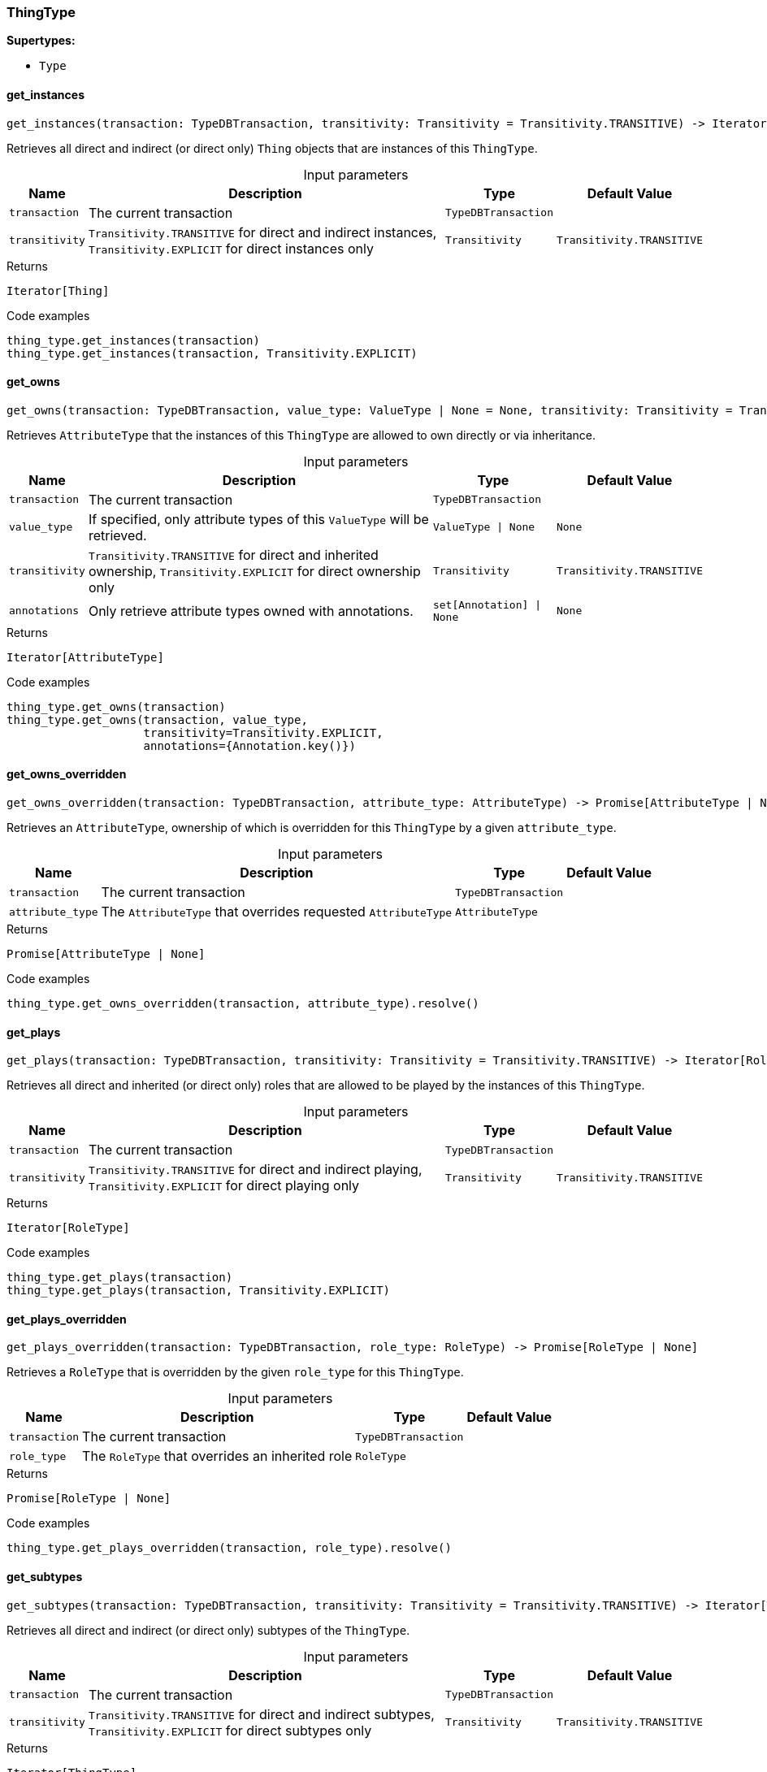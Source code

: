 [#_ThingType]
=== ThingType

*Supertypes:*

* `Type`

// tag::methods[]
[#_ThingType_get_instances_transaction_TypeDBTransaction_transitivity_Transitivity]
==== get_instances

[source,python]
----
get_instances(transaction: TypeDBTransaction, transitivity: Transitivity = Transitivity.TRANSITIVE) -> Iterator[Thing]
----

Retrieves all direct and indirect (or direct only) ``Thing`` objects that are instances of this ``ThingType``.

[caption=""]
.Input parameters
[cols="~,~,~,~"]
[options="header"]
|===
|Name |Description |Type |Default Value
a| `transaction` a| The current transaction a| `TypeDBTransaction` a| 
a| `transitivity` a| ``Transitivity.TRANSITIVE`` for direct and indirect instances, ``Transitivity.EXPLICIT`` for direct instances only a| `Transitivity` a| `Transitivity.TRANSITIVE`
|===

[caption=""]
.Returns
`Iterator[Thing]`

[caption=""]
.Code examples
[source,python]
----
thing_type.get_instances(transaction)
thing_type.get_instances(transaction, Transitivity.EXPLICIT)
----

[#_ThingType_get_owns_transaction_TypeDBTransaction_value_type_ValueType_None_transitivity_Transitivity_annotations_set_Annotation_None]
==== get_owns

[source,python]
----
get_owns(transaction: TypeDBTransaction, value_type: ValueType | None = None, transitivity: Transitivity = Transitivity.TRANSITIVE, annotations: set[Annotation] | None = None) -> Iterator[AttributeType]
----

Retrieves ``AttributeType`` that the instances of this ``ThingType`` are allowed to own directly or via inheritance.

[caption=""]
.Input parameters
[cols="~,~,~,~"]
[options="header"]
|===
|Name |Description |Type |Default Value
a| `transaction` a| The current transaction a| `TypeDBTransaction` a| 
a| `value_type` a| If specified, only attribute types of this ``ValueType`` will be retrieved. a| `ValueType \| None` a| `None`
a| `transitivity` a| ``Transitivity.TRANSITIVE`` for direct and inherited ownership, ``Transitivity.EXPLICIT`` for direct ownership only a| `Transitivity` a| `Transitivity.TRANSITIVE`
a| `annotations` a| Only retrieve attribute types owned with annotations. a| `set[Annotation] \| None` a| `None`
|===

[caption=""]
.Returns
`Iterator[AttributeType]`

[caption=""]
.Code examples
[source,python]
----
thing_type.get_owns(transaction)
thing_type.get_owns(transaction, value_type,
                    transitivity=Transitivity.EXPLICIT,
                    annotations={Annotation.key()})
----

[#_ThingType_get_owns_overridden_transaction_TypeDBTransaction_attribute_type_AttributeType]
==== get_owns_overridden

[source,python]
----
get_owns_overridden(transaction: TypeDBTransaction, attribute_type: AttributeType) -> Promise[AttributeType | None]
----

Retrieves an ``AttributeType``, ownership of which is overridden for this ``ThingType`` by a given ``attribute_type``.

[caption=""]
.Input parameters
[cols="~,~,~,~"]
[options="header"]
|===
|Name |Description |Type |Default Value
a| `transaction` a| The current transaction a| `TypeDBTransaction` a| 
a| `attribute_type` a| The ``AttributeType`` that overrides requested ``AttributeType`` a| `AttributeType` a| 
|===

[caption=""]
.Returns
`Promise[AttributeType | None]`

[caption=""]
.Code examples
[source,python]
----
thing_type.get_owns_overridden(transaction, attribute_type).resolve()
----

[#_ThingType_get_plays_transaction_TypeDBTransaction_transitivity_Transitivity]
==== get_plays

[source,python]
----
get_plays(transaction: TypeDBTransaction, transitivity: Transitivity = Transitivity.TRANSITIVE) -> Iterator[RoleType]
----

Retrieves all direct and inherited (or direct only) roles that are allowed to be played by the instances of this ``ThingType``.

[caption=""]
.Input parameters
[cols="~,~,~,~"]
[options="header"]
|===
|Name |Description |Type |Default Value
a| `transaction` a| The current transaction a| `TypeDBTransaction` a| 
a| `transitivity` a| ``Transitivity.TRANSITIVE`` for direct and indirect playing, ``Transitivity.EXPLICIT`` for direct playing only a| `Transitivity` a| `Transitivity.TRANSITIVE`
|===

[caption=""]
.Returns
`Iterator[RoleType]`

[caption=""]
.Code examples
[source,python]
----
thing_type.get_plays(transaction)
thing_type.get_plays(transaction, Transitivity.EXPLICIT)
----

[#_ThingType_get_plays_overridden_transaction_TypeDBTransaction_role_type_RoleType]
==== get_plays_overridden

[source,python]
----
get_plays_overridden(transaction: TypeDBTransaction, role_type: RoleType) -> Promise[RoleType | None]
----

Retrieves a ``RoleType`` that is overridden by the given ``role_type`` for this ``ThingType``.

[caption=""]
.Input parameters
[cols="~,~,~,~"]
[options="header"]
|===
|Name |Description |Type |Default Value
a| `transaction` a| The current transaction a| `TypeDBTransaction` a| 
a| `role_type` a| The ``RoleType`` that overrides an inherited role a| `RoleType` a| 
|===

[caption=""]
.Returns
`Promise[RoleType | None]`

[caption=""]
.Code examples
[source,python]
----
thing_type.get_plays_overridden(transaction, role_type).resolve()
----

[#_ThingType_get_subtypes_transaction_TypeDBTransaction_transitivity_Transitivity]
==== get_subtypes

[source,python]
----
get_subtypes(transaction: TypeDBTransaction, transitivity: Transitivity = Transitivity.TRANSITIVE) -> Iterator[ThingType]
----

Retrieves all direct and indirect (or direct only) subtypes of the ``ThingType``.

[caption=""]
.Input parameters
[cols="~,~,~,~"]
[options="header"]
|===
|Name |Description |Type |Default Value
a| `transaction` a| The current transaction a| `TypeDBTransaction` a| 
a| `transitivity` a| ``Transitivity.TRANSITIVE`` for direct and indirect subtypes, ``Transitivity.EXPLICIT`` for direct subtypes only a| `Transitivity` a| `Transitivity.TRANSITIVE`
|===

[caption=""]
.Returns
`Iterator[ThingType]`

[caption=""]
.Code examples
[source,python]
----
thing_type.get_subtypes(transaction)
thing_type.get_subtypes(transaction, Transitivity.EXPLICIT)
----

[#_ThingType_get_supertype_transaction_TypeDBTransaction]
==== get_supertype

[source,python]
----
get_supertype(transaction: TypeDBTransaction) -> Promise[ThingType | None]
----

Retrieves the most immediate supertype of the ``ThingType``.

[caption=""]
.Input parameters
[cols="~,~,~,~"]
[options="header"]
|===
|Name |Description |Type |Default Value
a| `transaction` a| The current transaction a| `TypeDBTransaction` a| 
|===

[caption=""]
.Returns
`Promise[ThingType | None]`

[caption=""]
.Code examples
[source,python]
----
thing_type.get_supertype(transaction).resolve()
----

[#_ThingType_get_supertypes_transaction_TypeDBTransaction]
==== get_supertypes

[source,python]
----
get_supertypes(transaction: TypeDBTransaction) -> Iterator[ThingType]
----

Retrieves all supertypes of the ``ThingType``.

[caption=""]
.Input parameters
[cols="~,~,~,~"]
[options="header"]
|===
|Name |Description |Type |Default Value
a| `transaction` a| The current transaction a| `TypeDBTransaction` a| 
|===

[caption=""]
.Returns
`Iterator[ThingType]`

[caption=""]
.Code examples
[source,python]
----
thing_type.get_supertypes(transaction)
----

[#_ThingType_get_syntax_transaction_TypeDBTransaction]
==== get_syntax

[source,python]
----
get_syntax(transaction: TypeDBTransaction) -> Promise[str]
----

Produces a pattern for creating this ``ThingType`` in a ``define`` query.

[caption=""]
.Input parameters
[cols="~,~,~,~"]
[options="header"]
|===
|Name |Description |Type |Default Value
a| `transaction` a| The current transaction a| `TypeDBTransaction` a| 
|===

[caption=""]
.Returns
`Promise[str]`

[caption=""]
.Code examples
[source,python]
----
thing_type.get_syntax(transaction).resolve()
----

[#_ThingType_is_thing_type]
==== is_thing_type

[source,python]
----
is_thing_type() -> bool
----

Checks if the concept is a ``ThingType``.

[caption=""]
.Returns
`bool`

[caption=""]
.Code examples
[source,python]
----
thing_type.is_thing_type()
----

[#_ThingType_set_abstract_transaction_TypeDBTransaction]
==== set_abstract

[source,python]
----
set_abstract(transaction: TypeDBTransaction) -> Promise[None]
----

Set a ``ThingType`` to be abstract, meaning it cannot have instances.

[caption=""]
.Input parameters
[cols="~,~,~,~"]
[options="header"]
|===
|Name |Description |Type |Default Value
a| `transaction` a| The current transaction a| `TypeDBTransaction` a| 
|===

[caption=""]
.Returns
`Promise[None]`

[caption=""]
.Code examples
[source,python]
----
thing_type.set_abstract(transaction).resolve()
----

[#_ThingType_set_owns_transaction_TypeDBTransaction_attribute_type_AttributeType_overridden_type_AttributeType_None_annotations_set_Annotation_None]
==== set_owns

[source,python]
----
set_owns(transaction: TypeDBTransaction, attribute_type: AttributeType, overridden_type: AttributeType | None = None, annotations: set[Annotation] | None = None) -> Promise[None]
----

Allows the instances of this ``ThingType`` to own the given ``AttributeType``.

[caption=""]
.Input parameters
[cols="~,~,~,~"]
[options="header"]
|===
|Name |Description |Type |Default Value
a| `transaction` a| The current transaction a| `TypeDBTransaction` a| 
a| `attribute_type` a| The ``AttributeType`` to be owned by the instances of this type. a| `AttributeType` a| 
a| `overridden_type` a| The ``AttributeType`` that this attribute ownership overrides, if applicable. a| `AttributeType \| None` a| `None`
a| `annotations` a| Adds annotations to the ownership. a| `set[Annotation] \| None` a| `None`
|===

[caption=""]
.Returns
`Promise[None]`

[caption=""]
.Code examples
[source,python]
----
thing_type.set_owns(transaction, attribute_type).resolve()
thing_type.set_owns(transaction, attribute_type,
                    overridden_type=overridden_type,
                    annotations={Annotation.key()}).resolve()
----

[#_ThingType_set_plays_transaction_TypeDBTransaction_role_type_RoleType_overriden_type_RoleType_None]
==== set_plays

[source,python]
----
set_plays(transaction: TypeDBTransaction, role_type: RoleType, overriden_type: RoleType | None = None) -> Promise[None]
----

Allows the instances of this ``ThingType`` to play the given role.

[caption=""]
.Input parameters
[cols="~,~,~,~"]
[options="header"]
|===
|Name |Description |Type |Default Value
a| `transaction` a| The current transaction a| `TypeDBTransaction` a| 
a| `role_type` a| The role to be played by the instances of this type a| `RoleType` a| 
a| `overriden_type` a| The role type that this role overrides, if applicable a| `RoleType \| None` a| `None`
|===

[caption=""]
.Returns
`Promise[None]`

[caption=""]
.Code examples
[source,python]
----
thing_type.set_plays(transaction, role_type).resolve()
thing_type.set_plays(transaction, role_type, overridden_type).resolve()
----

[#_ThingType_unset_abstract_transaction_TypeDBTransaction]
==== unset_abstract

[source,python]
----
unset_abstract(transaction: TypeDBTransaction) -> Promise[None]
----

Set a ``ThingType`` to be non-abstract, meaning it can have instances.

[caption=""]
.Input parameters
[cols="~,~,~,~"]
[options="header"]
|===
|Name |Description |Type |Default Value
a| `transaction` a| The current transaction a| `TypeDBTransaction` a| 
|===

[caption=""]
.Returns
`Promise[None]`

[caption=""]
.Code examples
[source,python]
----
thing_type.unset_abstract(transaction).resolve()
----

[#_ThingType_unset_owns_transaction_TypeDBTransaction_attribute_type_AttributeType]
==== unset_owns

[source,python]
----
unset_owns(transaction: TypeDBTransaction, attribute_type: AttributeType) -> Promise[None]
----

Disallows the instances of this ``ThingType`` from owning the given ``AttributeType``.

[caption=""]
.Input parameters
[cols="~,~,~,~"]
[options="header"]
|===
|Name |Description |Type |Default Value
a| `transaction` a| The current transaction a| `TypeDBTransaction` a| 
a| `attribute_type` a| The ``AttributeType`` to not be owned by the type. a| `AttributeType` a| 
|===

[caption=""]
.Returns
`Promise[None]`

[caption=""]
.Code examples
[source,python]
----
thing_type.unset_owns(transaction, attribute_type).resolve()
----

[#_ThingType_unset_plays_transaction_TypeDBTransaction_role_type_RoleType]
==== unset_plays

[source,python]
----
unset_plays(transaction: TypeDBTransaction, role_type: RoleType) -> Promise[None]
----

Disallows the instances of this ``ThingType`` from playing the given role.

[caption=""]
.Input parameters
[cols="~,~,~,~"]
[options="header"]
|===
|Name |Description |Type |Default Value
a| `transaction` a| The current transaction a| `TypeDBTransaction` a| 
a| `role_type` a| The role to not be played by the instances of this type. a| `RoleType` a| 
|===

[caption=""]
.Returns
`Promise[None]`

[caption=""]
.Code examples
[source,python]
----
thing_type.unset_plays(transaction, role_type).resolve()
----

// end::methods[]

